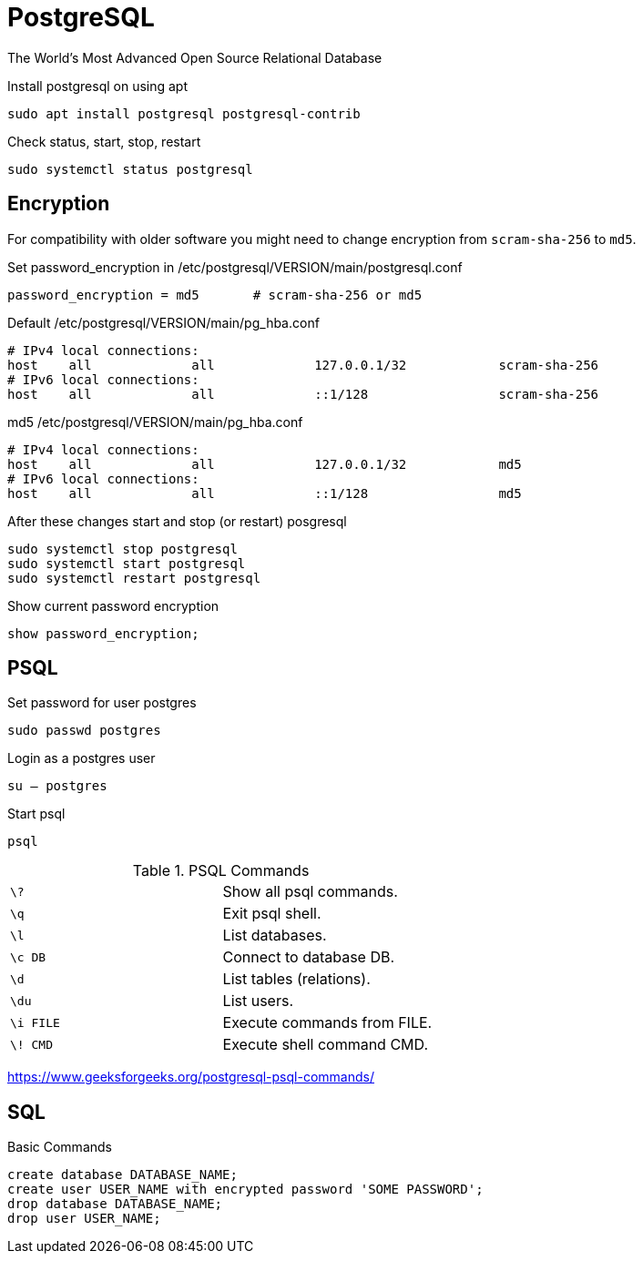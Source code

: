 = PostgreSQL
:source-highlighter: highlight.js
:stylesheet: ./../../style.css
:linkcss:

The World's Most Advanced Open Source Relational Database

.Install postgresql on using apt
[source, console]
sudo apt install postgresql postgresql-contrib

.Check status, start, stop, restart
[source, console]
sudo systemctl status postgresql

== Encryption

For compatibility with older software
you might need to change encryption from `+scram-sha-256+` to `+md5+`.

.Set password_encryption in /etc/postgresql/VERSION/main/postgresql.conf
[source, txt]
password_encryption = md5	# scram-sha-256 or md5

.Default /etc/postgresql/VERSION/main/pg_hba.conf
[source, txt]
----
# IPv4 local connections:
host    all             all             127.0.0.1/32            scram-sha-256
# IPv6 local connections:
host    all             all             ::1/128                 scram-sha-256
----

.md5 /etc/postgresql/VERSION/main/pg_hba.conf
[source, txt]
----
# IPv4 local connections:
host    all             all             127.0.0.1/32            md5
# IPv6 local connections:
host    all             all             ::1/128                 md5
----

.After these changes start and stop (or restart) posgresql
[source, console]
sudo systemctl stop postgresql
sudo systemctl start postgresql
sudo systemctl restart postgresql

.Show current password encryption
[source, psql]
show password_encryption;

== PSQL

.Set password for user postgres
[source, console]
sudo passwd postgres

.Login as a postgres user
[source, console]
su – postgres

.Start psql
[source, console]
psql

.PSQL Commands
|===
| `+\?+`      | Show all psql commands.
| `+\q+`      | Exit psql shell.
| `+\l+`      | List databases.
| `+\c DB+`   | Connect to database DB.
| `+\d+`      | List tables (relations).
| `+\du+`     | List users.
| `+\i FILE+` | Execute commands from FILE.
| `+\! CMD+`  | Execute shell command CMD.
|===

https://www.geeksforgeeks.org/postgresql-psql-commands/

== SQL

.Basic Commands
[source, sql]
create database DATABASE_NAME;
create user USER_NAME with encrypted password 'SOME PASSWORD';
drop database DATABASE_NAME;
drop user USER_NAME;
